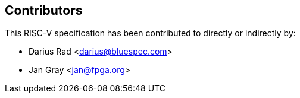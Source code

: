 == Contributors

This RISC-V specification has been contributed to directly or indirectly by:

[%hardbreaks]
* Darius Rad <darius@bluespec.com>
* Jan Gray <jan@fpga.org>
